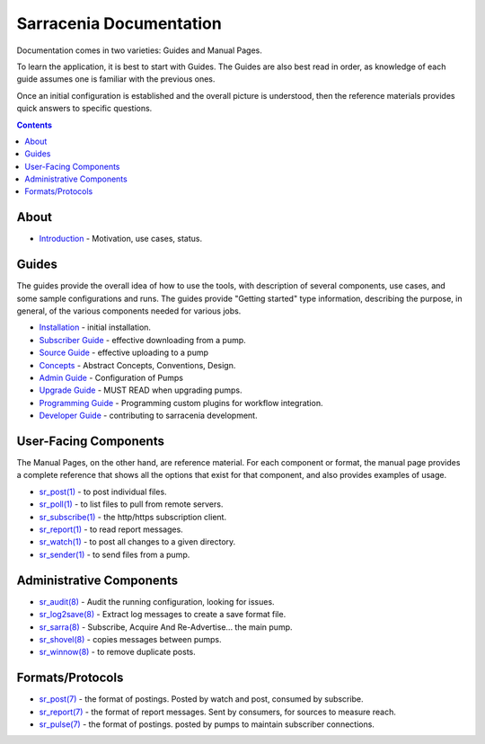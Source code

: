 ==========================
 Sarracenia Documentation
==========================

Documentation comes in two varieties: Guides and Manual Pages. 


To learn the application, it is best to
start with Guides. The Guides are also best read in order, as knowledge of each guide assumes
one is familiar with the previous ones.

Once an initial configuration is established and the overall picture is understood, then the
reference materials provides quick answers to specific questions.

.. contents::

About
-----

* `Introduction <sarra-e.rst>`_ - Motivation, use cases, status.


Guides
------

The guides provide the
overall idea of how to use the tools, with description of several components, use cases, and
some sample configurations and runs. The guides provide "Getting started" type information,
describing the purpose, in general, of the various components needed for various jobs.

* `Installation <Install.rst>`_ - initial installation.
* `Subscriber Guide <subscriber.rst>`_ - effective downloading from a pump.
* `Source Guide <source.rst>`_ - effective uploading to a pump
* `Concepts <Concepts.rst>`_ - Abstract Concepts, Conventions, Design.
* `Admin Guide <Admin.rst>`_ - Configuration of Pumps
* `Upgrade Guide <UPGRADING.rst>`_ - MUST READ when upgrading pumps.
* `Programming Guide <Prog.rst>`_ - Programming custom plugins for workflow integration.
* `Developer Guide <Dev.rst>`_ - contributing to sarracenia development.


User-Facing Components
----------------------

The Manual Pages, on the other hand, are reference material. For each component or format,
the manual page provides a complete reference that shows all the options that exist for that
component, and also provides examples of usage. 

* `sr_post(1) <sr_post.1.rst>`_ - to post individual files.
* `sr_poll(1) <sr_poll.1.rst>`_ - to list files to pull from remote servers.
* `sr_subscribe(1) <sr_subscribe.1.rst>`_ - the http/https subscription client.
* `sr_report(1) <sr_report.1.rst>`_ - to read report messages.
* `sr_watch(1) <sr_watch.1.rst>`_ - to post all changes to a given directory.
* `sr_sender(1) <sr_sender.1.rst>`_ - to send files from a pump.


Administrative Components
-------------------------

* `sr_audit(8) <sr_audit.8.rst>`_ - Audit the running configuration, looking for issues.
* `sr_log2save(8) <sr_log2save.8.rst>`_ - Extract log messages to create a save format file.
* `sr_sarra(8) <sr_sarra.8.rst>`_ - Subscribe, Acquire And Re-Advertise... the main pump.
* `sr_shovel(8) <sr_shovel.8.rst>`_ - copies messages between pumps.
* `sr_winnow(8) <sr_winnow.8.rst>`_ - to remove duplicate posts.


Formats/Protocols
------------------

* `sr_post(7) <sr_post.7.rst>`_ - the format of postings. Posted by watch and post, consumed by subscribe.
* `sr_report(7) <sr_report.7.rst>`_ - the format of report messages. Sent by consumers, for sources to measure reach.
* `sr_pulse(7) <sr_pulse.7.rst>`_ - the format of postings. posted by pumps to maintain subscriber connections.

